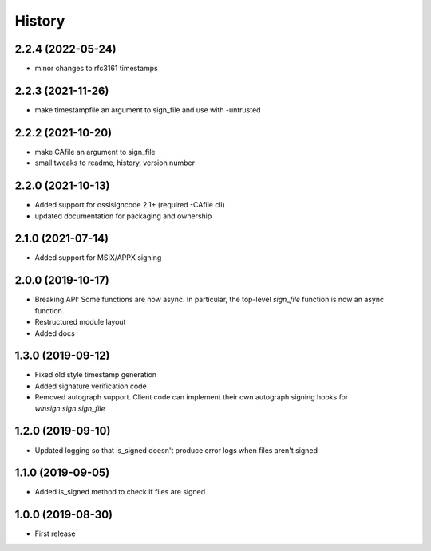 History
=======

2.2.4 (2022-05-24)
------------------
* minor changes to rfc3161 timestamps

2.2.3 (2021-11-26)
------------------
* make timestampfile an argument to sign_file and use with -untrusted

2.2.2 (2021-10-20)
------------------
* make CAfile an argument to sign_file
* small tweaks to readme, history, version number

2.2.0 (2021-10-13)
------------------
* Added support for osslsigncode 2.1+ (required -CAfile cli)
* updated documentation for packaging and ownership

2.1.0 (2021-07-14)
------------------
* Added support for MSIX/APPX signing

2.0.0 (2019-10-17)
------------------
* Breaking API: Some functions are now async. In particular, the top-level
  `sign_file` function is now an async function.
* Restructured module layout
* Added docs

1.3.0 (2019-09-12)
------------------

* Fixed old style timestamp generation
* Added signature verification code
* Removed autograph support. Client code can implement their own autograph
  signing hooks for `winsign.sign.sign_file`

1.2.0 (2019-09-10)
------------------

* Updated logging so that is_signed doesn't produce error logs when files aren't signed

1.1.0 (2019-09-05)
------------------

* Added is_signed method to check if files are signed


1.0.0 (2019-08-30)
------------------

* First release
